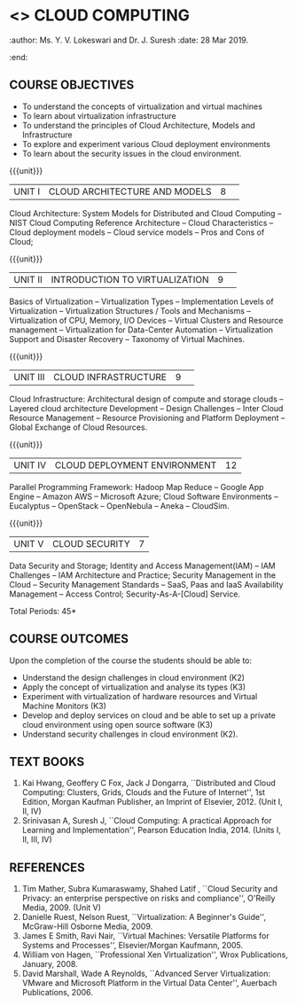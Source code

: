 * <<<PE201>>> CLOUD COMPUTING
:properties:
:author: Dr. N. Sujaudeen and Dr. Y. V. Lokeswari 
:date: 10 Mar 2021.
:end:
:author: Ms. Y. V. Lokeswari and Dr. J. Suresh
:date: 28 Mar 2019.
:end:

#+startup: showall

** CO PO MAPPING :noexport:
#+NAME: co-po-mapping
|                |    | PO1 | PO2 | PO3 | PO4 | PO5 | PO6 | PO7 | PO8 | PO9 | PO10 | PO11 | PO12 | PSO1 | PSO2 | PSO3 |
|                |    |  K3 |  K4 |  K5 |  K5 |  K6 |   - |   - |   - |   - |    - |    - |    - |   K5 |   K3 |   K6 |
| CO1            | K2 | 2   | 2   | 1  |  1  | 1   | 0   | 0   |  0  | 0   |  0   | 0    | 0    |  1   | 2    | 1     |
| CO2            | K3 |  3  | 2   | 2   |  2  | 1   | 0   |  0  |  0  | 0   |  0   | 0    | 0    | 2    | 3    | 1    |
| CO3            | K3 |   3  | 2   | 2   |  2  | 1   | 0   |  0  |  0  | 0   |  0   | 0    | 0    | 2    | 3    | 1    |
| CO4            | K3 |   3  | 2   | 2   |  2  | 1   | 0   |  0  |  0  | 0   |  0   | 0    | 0    | 2    | 3    | 1    |
| CO5            | K2 |  2   | 2   | 1  |  1  | 1   | 0   | 0   |  0  | 0   |  0   | 0    | 0    |  1   | 2    | 1     |
| Score          |    |  13 | 10  | 8   | 8   | 5   | 0   |  0  |  0  | 0   | 0    | 0    | 0    | 8   | 13   | 5    |
| Course Mapping |    |  3  | 2   | 2   |  2  | 1   | 0   |  0  |  0  | 0   |  0   | 0    | 0    | 2    | 3    | 1    |

#+begin_comment
1. This syllabus was not offered under AU-2017 Regulations for UG.
2. Introduces the Deep learning theory to undergraduate students which is recent trend and 
   has its application in different areas.
3. This subject is offered under M.E syllabus with additional unit on Deep learning with Tensorflow. 
   For changes, see the individual units.
4. Five Course outcomes specified and aligned with units.
5. No lab.
#+end_comment
#+begin_comment
- 1. Anna University Regulation 2017 has this course. The syllabus content across units were modified in Autonomous syllabus which was mentioned at the end of every unit.
- 2. For changes, see the individual units.
- 3. Not Applicable
- 4. Five Course outcomes specified and aligned with units
- 5. No Lab
#+end_comment

{{{credits}}}
| L | T | P | C |
| 3 | 0 | 0 | 3 |

** COURSE OBJECTIVES
- To understand the concepts of virtualization and virtual machines
- To learn about virtualization infrastructure
- To understand the principles of Cloud Architecture, Models and
  Infrastructure
- To explore and experiment various Cloud deployment environments
- To learn about the security issues in the cloud environment. 

{{{unit}}}
|UNIT I|CLOUD ARCHITECTURE AND MODELS |8| 
Cloud Architecture: System Models for Distributed and Cloud Computing
-- NIST Cloud Computing Reference Architecture -- Cloud Characteristics 
-- Cloud deployment models -- Cloud service models -- Pros and Cons of Cloud; 

#+begin_comment
Removed the contents here and added in 4th Unit
Cloud Infrastructure: Architectural
design of compute and storage clouds -- Layered cloud architecture
Development -- Design Challenges -- Inter Cloud Resource Management --
Resource Provisioning and Platform Deployment.
#+end_comment

#+begin_comment

Basic introduction about cloud computing is removed from Anna
University syllabus, as this technology has been used by many people.
#+end_comment

{{{unit}}}
|UNIT II |INTRODUCTION TO VIRTUALIZATION|9| 
Basics of Virtualization -- Virtualization Types -- Implementation Levels of Virtualization
-- Virtualization Structures / Tools and Mechanisms -- Virtualization of CPU, Memory, I/O Devices 
-- Virtual Clusters and Resource management -- Virtualization for Data-Center Automation 
-- Virtualization Support and Disaster Recovery -- Taxonomy of Virtual Machines.

#+begin_comment
Altered the topic to remove repetition and give a flow for the topic.
-- Virtual Machine Basics -- Process Virtual Machines -- System
Virtual Machines -- Hypervisor -- Key Concepts -- Virtualization
structure -- Implementation levels of virtualization -- Virtualization
Types: Full Virtualization -- Para Virtualization -- Hardware
Virtulization.
#+end_comment

#+begin_comment

SOA, webservices and PUb/Sub systems are removed from AU syllabus as
they are covered in Distributed Systems.
#+end_comment

{{{unit}}}
|UNIT III|CLOUD INFRASTRUCTURE|9| 
Cloud Infrastructure: Architectural design of compute and storage clouds 
-- Layered cloud architecture Development -- Design Challenges -- Inter Cloud Resource Management --
Resource Provisioning and Platform Deployment -- Global Exchange of Cloud Resources.

#+begin_comment
Rearranged the content to get align with II Unit. Also, removed the redundant topics.
Comprehensive Analysis -- Resource Pool -- Testing Environment --
Virtual Workloads -- Provision of Virtual Machines -- Desktop
Virtualization -- Network Virtualization -- Server and Machine
Virtualization -- Storage Virtualization -- System-level of Operating
Virtualization -- Application Virtualization-- Virtualization of CPU,
Memory and I/O devices -- Virtual clusters and Resource Management --
Virtual Machine Monitors: KVM, Xen, VMWareESXi server.
#+end_comment

#+begin_comment

Virtualization technology is detailed in this unit. The topics of
Unit - III as per AU syllabus is moved to Unit I in Autnomus syllabus.
#+end_comment

{{{unit}}}
|UNIT IV| CLOUD DEPLOYMENT ENVIRONMENT|12|
Parallel Programming Framework: Hadoop Map Reduce -- Google App Engine
-- Amazon AWS -- Microsoft Azure; Cloud Software Environments --
Eucalyptus -- OpenStack -- OpenNebula -- Aneka -- CloudSim.

#+begin_comment

No Change.
#+end_comment

#+begin_comment

This unit covers programming models which is present as UNit - V in AU
syllabus.
#+end_comment

{{{unit}}}
| UNIT V | CLOUD SECURITY | 7 |
Data Security and Storage; Identity and Access Management(IAM) -- IAM
Challenges -- IAM Architecture and Practice; Security Management in
the Cloud -- Security Management Standards -- SaaS, Paas and IaaS
Availability Management -- Access Control; Security-As-A-[Cloud]
Service.

#+begin_comment

No Change.
#+end_comment

#+begin_comment

This unit covers Cloud Security issues which is present as Unit - IV
in AU syllabus.
#+end_comment

\hfill *Total Periods: 45*

** COURSE OUTCOMES
Upon the completion of the course the students should be able to:
- Understand the design challenges in cloud environment (K2)
- Apply the concept of virtualization and analyse its types (K3)
- Experiment with virtualization of hardware resources and Virtual
  Machine Monitors (K3)
- Develop and deploy services on cloud and be able to set up a private
  cloud environment using open source software (K3)
- Understand security challenges in cloud environment (K2).


** TEXT BOOKS
1. Kai Hwang, Geoffery C Fox, Jack J Dongarra, ``Distributed and
   Cloud Computing: Clusters, Grids, Clouds and the Future of
   Internet'', 1st Edition, Morgan Kaufman Publisher, an Imprint of
   Elsevier, 2012. (Unit I, II, IV)
2. Srinivasan A, Suresh J, ``Cloud Computing: A practical Approach for
   Learning and Implementation'', Pearson Education
   India, 2014. (Units I, II, III, IV)

** REFERENCES
1. Tim Mather, Subra Kumaraswamy, Shahed Latif , ``Cloud Security
   and Privacy: an enterprise perspective on risks and compliance'',
   O'Reilly Media, 2009. (Unit V)
2. Danielle Ruest, Nelson Ruest, ``Virtualization: A Beginner's
   Guide'', McGraw-Hill Osborne Media, 2009.
3. James E Smith, Ravi Nair, ``Virtual Machines: Versatile Platforms
   for Systems and Processes'', Elsevier/Morgan Kaufmann, 2005.
4. William von Hagen, ``Professional Xen Virtualization'', Wrox
   Publications, January, 2008.
5. David Marshall, Wade A Reynolds, ``Advanced Server Virtualization:
   VMware and Microsoft Platform in the Virtual Data Center'',
   Auerbach Publications, 2006.
   
